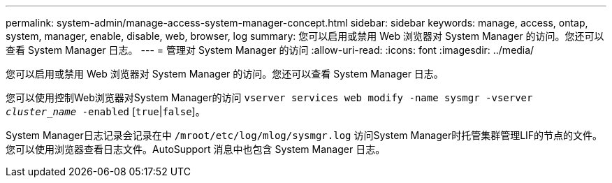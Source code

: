 ---
permalink: system-admin/manage-access-system-manager-concept.html 
sidebar: sidebar 
keywords: manage, access, ontap, system, manager, enable, disable, web, browser, log 
summary: 您可以启用或禁用 Web 浏览器对 System Manager 的访问。您还可以查看 System Manager 日志。 
---
= 管理对 System Manager 的访问
:allow-uri-read: 
:icons: font
:imagesdir: ../media/


[role="lead"]
您可以启用或禁用 Web 浏览器对 System Manager 的访问。您还可以查看 System Manager 日志。

您可以使用控制Web浏览器对System Manager的访问 `vserver services web modify -name sysmgr -vserver _cluster_name_ -enabled` [`true`|`false`]。

System Manager日志记录会记录在中 `/mroot/etc/log/mlog/sysmgr.log` 访问System Manager时托管集群管理LIF的节点的文件。您可以使用浏览器查看日志文件。AutoSupport 消息中也包含 System Manager 日志。
